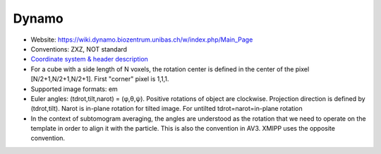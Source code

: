 Dynamo
######

* Website: https://wiki.dynamo.biozentrum.unibas.ch/w/index.php/Main_Page
* Conventions: ZXZ, NOT standard
* `Coordinate system & header description <https://wiki.dynamo.biozentrum.unibas.ch/w/index.php/Euler_angles_convention>`_
* For a	cube with a side length	of N voxels, the rotation center is defined in the center of the pixel [N/2+1,N/2+1,N/2+1]. First "corner" pixel is 1,1,1.
* Supported image formats: em
* Euler angles: (tdrot,tilt,narot) = (φ,θ,ψ). Positive rotations of object are clockwise. Projection direction is defined by (tdrot,tilt). Narot is in-plane rotation for tilted image. For untilted tdrot=narot=in-plane rotation
* In the context of subtomogram	averaging, the angles are	understood as the	rotation that we need to operate on the template in order to align it with the particle. This is also the convention in AV3. XMIPP uses the opposite convention.	
  
	
  
 


  
	
  

